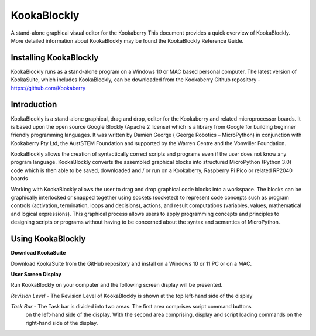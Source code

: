 ================
**KookaBlockly**
================


A stand-alone graphical visual editor for the Kookaberry
This document provides a quick overview of KookaBlockly.  More detailed information about KookaBlockly 
may be found the KookaBlockly Reference Guide.


Installing KookaBlockly
-----------------------

KookaBlockly runs as a stand-alone program on a Windows 10 or MAC based personal computer.  
The latest version of KookaSuite, which includes KookaBlockly, can be downloaded 
from the Kookaberry Github repository - 
https://github.com/Kookaberry



Introduction
------------

KookaBlockly is a stand-alone graphical, drag and drop, editor for the Kookaberry and related microprocessor 
boards.  It is based upon the open source Google Blockly (Apache 2 license) which is a library from Google 
for building beginner friendly programming languages.  It was written by Damien George 
( George Robotics – MicroPython)  in conjunction with Kookaberry Pty Ltd, the AustSTEM Foundation and 
supported by the Warren Centre and the Vonwiller Foundation.

KookaBlockly allows the creation of syntactically correct scripts and programs even if the user does not 
know any program language.  KookaBlockly converts the assembled graphical blocks into structured MicroPython 
(Python 3.0) code which is then able to be saved, downloaded and / or run on a Kookaberry, Raspberry Pi Pico 
or related RP2040 boards

Working with KookaBlockly allows the user to drag and drop graphical code blocks into a workspace.  
The blocks can be graphically interlocked or snapped together using sockets (socketed) to represent code 
concepts such as program controls (activation, termination, loops and decisions), actions, and result 
computations (variables, values, mathematical and logical expressions).  This graphical process allows 
users to apply programming concepts and principles to designing scripts or programs without having to be 
concerned about the syntax and semantics of MicroPython.


Using KookaBlockly
------------------

**Download KookaSuite** 

Download KookaSuite from the GitHub repository and install on a Windows 10 or 11 PC or on a MAC.

**User Screen Display**

Run KookaBlockly on your computer and the following screen display will be presented.

.. image:: images/KB_Init_Display.png
    :alt:  Initial Display
    :width: 640px

*Revision Level*    -   The Revision Level of KookaBlockly is shown at the top left-hand side of the display

*Task Bar*          -   The Task bar is divided into two areas.  The first area comprises script command buttons 
                        on the left-hand side of the display.  With the second area comprising, display and script 
                        loading commands on the right-hand side of the display.

.. image:: images/Command_Buttons_left.png
    :alt:  Command Buttons left-hand
    :width: 640px
    :align: center
                 

.. image:: images/Command_Buttons_Right.png
    :alt:  Command Buttons right-hand
    :width: 640px
    :align: center






















